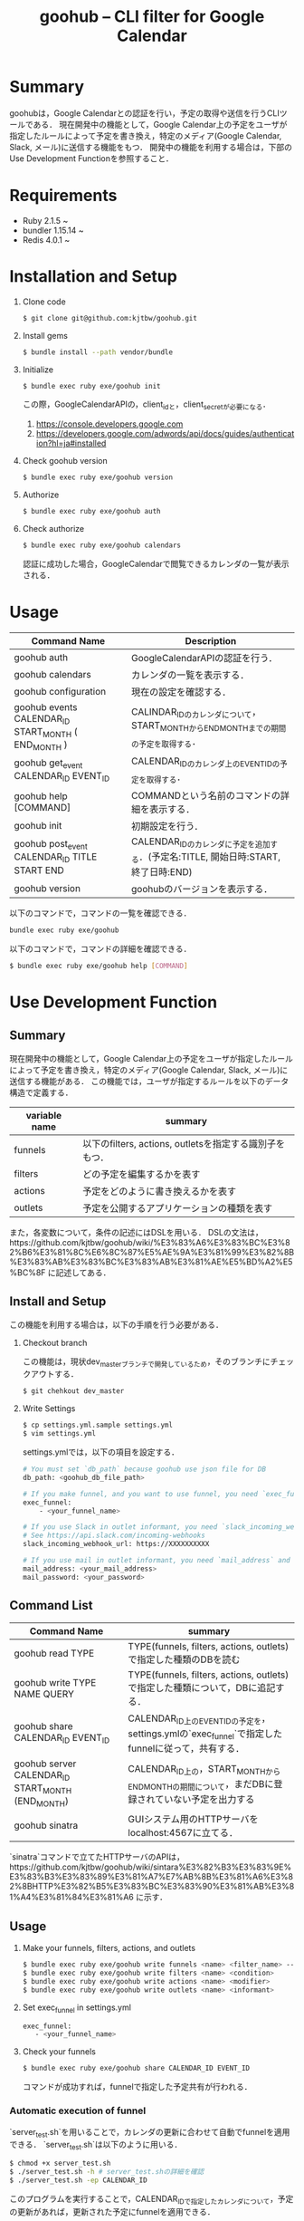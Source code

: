 #+TITLE: goohub -- CLI filter for Google Calendar

* Summary
goohubは，Google Calendarとの認証を行い，予定の取得や送信を行うCLIツールである．
現在開発中の機能として，Google Calendar上の予定をユーザが指定したルールによって予定を書き換え，特定のメディア(Google Calendar, Slack, メール)に送信する機能をもつ．
開発中の機能を利用する場合は，下部のUse Development Functionを参照すること．

* Requirements
+ Ruby 2.1.5 ~
+ bundler 1.15.14 ~
+ Redis 4.0.1 ~

* Installation and Setup
1. Clone code
 #+BEGIN_SRC sh
 $ git clone git@github.com:kjtbw/goohub.git
 #+END_SRC

2. Install gems
 #+BEGIN_SRC sh
 $ bundle install --path vendor/bundle
 #+END_SRC

3. Initialize
 #+BEGIN_SRC sh
 $ bundle exec ruby exe/goohub init
 #+END_SRC
 この際，GoogleCalendarAPIの，client_idと，client_secretが必要になる．
    1. https://console.developers.google.com
    2. https://developers.google.com/adwords/api/docs/guides/authentication?hl=ja#installed

4. Check goohub version
 #+BEGIN_SRC sh
 $ bundle exec ruby exe/goohub version
 #+END_SRC

5. Authorize
 #+BEGIN_SRC sh
 $ bundle exec ruby exe/goohub auth
 #+END_SRC

6. Check authorize
 #+BEGIN_SRC sh
 $ bundle exec ruby exe/goohub calendars
 #+END_SRC
 認証に成功した場合，GoogleCalendarで閲覧できるカレンダの一覧が表示される．

* Usage
|Command Name | Description|
|-------------|-------------|
|goohub auth           | GoogleCalendarAPIの認証を行う．|
|goohub calendars     | カレンダの一覧を表示する．|
|goohub configuration | 現在の設定を確認する．|
|goohub events CALENDAR_ID START_MONTH ( END_MONTH ) | CALINDAR_IDのカレンダについて，START_MONTHからEND_MONTHまでの期間の予定を取得する．|
|goohub get_event CALENDAR_ID EVENT_ID | CALENDAR_IDのカレンダ上のEVENT_IDの予定を取得する．|
|goohub help [COMMAND]| COMMANDという名前のコマンドの詳細を表示する．|
|goohub init  | 初期設定を行う．|
|goohub post_event CALENDAR_ID TITLE START END | CALENDAR_IDのカレンダに予定を追加する．(予定名:TITLE, 開始日時:START, 終了日時:END)|
|goohub version     | goohubのバージョンを表示する．|

以下のコマンドで，コマンドの一覧を確認できる．
#+BEGIN_SRC sh
bundle exec ruby exe/goohub
#+END_SRC

以下のコマンドで，コマンドの詳細を確認できる．
#+BEGIN_SRC sh
$ bundle exec ruby exe/goohub help [COMMAND]
#+END_SRC

* Use Development Function
** Summary
現在開発中の機能として，Google Calendar上の予定をユーザが指定したルールによって予定を書き換え，特定のメディア(Google Calendar, Slack, メール)に送信する機能がある．
この機能では，ユーザが指定するルールを以下のデータ構造で定義する．
| variable name  | summary   |
|----------------|-----------|
| funnels        |  以下のfilters, actions, outletsを指定する識別子をもつ． |
| filters        | どの予定を編集するかを表す |
| actions        | 予定をどのように書き換えるかを表す |
| outlets        | 予定を公開するアプリケーションの種類を表す |


また，各変数について，条件の記述にはDSLを用いる．
DSLの文法は，https://github.com/kjtbw/goohub/wiki/%E3%83%A6%E3%83%BC%E3%82%B6%E3%81%8C%E6%8C%87%E5%AE%9A%E3%81%99%E3%82%8B%E3%83%AB%E3%83%BC%E3%83%AB%E3%81%AE%E5%BD%A2%E5%BC%8F に記述してある．

** Install and Setup
   この機能を利用する場合は，以下の手順を行う必要がある．

1. Checkout branch

   この機能は，現状dev_masterブランチで開発しているため，そのブランチにチェックアウトする．
   #+BEGIN_SRC sh
 $ git chehkout dev_master
   #+END_SRC

2. Write Settings
   #+BEGIN_SRC sh
 $ cp settings.yml.sample settings.yml
 $ vim settings.yml
   #+END_SRC

   settings.ymlでは，以下の項目を設定する．
   #+BEGIN_SRC sh
# You must set `db_path` because goohub use json file for DB
db_path: <goohub_db_file_path>

# If you make funnel, and you want to use funnel, you need `exec_funnel`
exec_funnel:
    - <your_funnel_name>

# If you use Slack in outlet informant, you need `slack_incoming_webhook_url`
# See https://api.slack.com/incoming-webhooks
slack_incoming_webhook_url: https://XXXXXXXXXX

# If you use mail in outlet informant, you need `mail_address` and `mail_password`
mail_address: <your_mail_address>
mail_password: <your_password>
   #+END_SRC

** Command List
   | Command Name                                      | summary                                                                                          |
   |---------------------------------------------------+--------------------------------------------------------------------------------------------------|
   | goohub read TYPE                                  | TYPE(funnels, filters, actions, outlets)で指定した種類のDBを読む                                 |
   | goohub write TYPE NAME QUERY                      | TYPE(funnels, filters, actions, outlets)で指定した種類について，DBに追記する．                   |
   | goohub share CALENDAR_ID EVENT_ID                 | CALENDAR_ID上のEVENT_IDの予定を，settings.ymlの`exec_funnel`で指定したfunnelに従って，共有する． |
   | goohub server CALENDAR_ID START_MONTH (END_MONTH) | CALENDAR_ID上の，START_MONTHからEND_MONTHの期間について，まだDBに登録されていない予定を出力する  |
   | goohub sinatra                                    | GUIシステム用のHTTPサーバをlocalhost:4567に立てる．                                               |

   `sinatra`コマンドで立てたHTTPサーバのAPIは，https://github.com/kjtbw/goohub/wiki/sintara%E3%82%B3%E3%83%9E%E3%83%B3%E3%83%89%E3%81%A7%E7%AB%8B%E3%81%A6%E3%82%8BHTTP%E3%82%B5%E3%83%BC%E3%83%90%E3%81%AB%E3%81%A4%E3%81%84%E3%81%A6 に示す．

** Usage
1. Make your funnels, filters, actions, and outlets
   #+BEGIN_SRC sh
　$ bundle exec ruby exe/goohub write funnels <name> <filter_name> --action-name=<action_name> --outlet-name=<outlet_name>
　$ bundle exec ruby exe/goohub write filters <name> <condition>
　$ bundle exec ruby exe/goohub write actions <name> <modifier>
　$ bundle exec ruby exe/goohub write outlets <name> <informant>
   #+END_SRC

2. Set exec_funnel in settings.yml
   #+BEGIN_SRC sh
 exec_funnel:
    - <your_funnel_name>
   #+END_SRC

3. Check your funnels
   #+BEGIN_SRC sh
 $ bundle exec ruby exe/goohub share CALENDAR_ID EVENT_ID
   #+END_SRC
   コマンドが成功すれば，funnelで指定した予定共有が行われる．

*** Automatic execution of funnel
    `server_test.sh`を用いることで，カレンダの更新に合わせて自動でfunnelを適用できる．
    `server_test.sh`は以下のように用いる．

    #+BEGIN_SRC sh
 $ chmod +x server_test.sh
 $ ./server_test.sh -h # server_test.shの詳細を確認
 $ ./server_test.sh -ep CALENDAR_ID
    #+END_SRC
    このプログラムを実行することで，CALENDAR_IDで指定したカレンダについて，予定の更新があれば，更新された予定にfunnelを適用できる．

